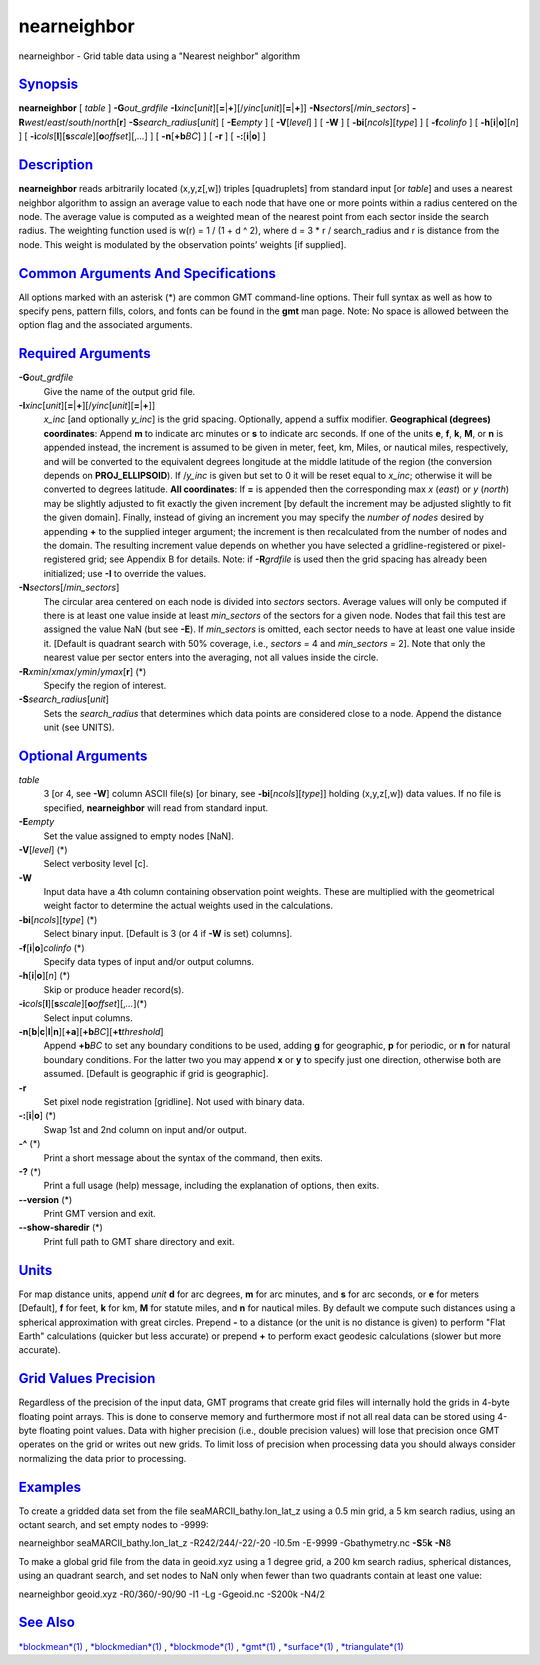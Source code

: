 **************
nearneighbor
**************

nearneighbor - Grid table data using a "Nearest neighbor" algorithm

`Synopsis <#toc1>`_
-------------------

**nearneighbor** [ *table* ] **-G**\ *out\_grdfile*
**-I**\ *xinc*\ [*unit*\ ][\ **=**\ \|\ **+**][/\ *yinc*\ [*unit*\ ][\ **=**\ \|\ **+**]]
**-N**\ *sectors*\ [/*min\_sectors*]
**-R**\ *west*/*east*/*south*/*north*\ [**r**\ ]
**-S**\ *search\_radius*\ [*unit*\ ] [ **-E**\ *empty* ] [
**-V**\ [*level*\ ] ] [ **-W** ] [ **-bi**\ [*ncols*\ ][*type*\ ] ] [
**-f**\ *colinfo* ] [ **-h**\ [**i**\ \|\ **o**][*n*\ ] ] [
**-i**\ *cols*\ [**l**\ ][\ **s**\ *scale*][\ **o**\ *offset*][,\ *...*]
] [ **-n**\ [**+b**\ *BC*] ] [ **-r** ] [ **-:**\ [**i**\ \|\ **o**] ]

`Description <#toc2>`_
----------------------

**nearneighbor** reads arbitrarily located (x,y,z[,w]) triples
[quadruplets] from standard input [or *table*] and uses a nearest
neighbor algorithm to assign an average value to each node that have one
or more points within a radius centered on the node. The average value
is computed as a weighted mean of the nearest point from each sector
inside the search radius. The weighting function used is w(r) = 1 / (1 +
d ^ 2), where d = 3 \* r / search\_radius and r is distance from the
node. This weight is modulated by the observation points’ weights [if
supplied].

`Common Arguments And Specifications <#toc3>`_
----------------------------------------------

All options marked with an asterisk (\*) are common GMT command-line
options. Their full syntax as well as how to specify pens, pattern
fills, colors, and fonts can be found in the **gmt** man page. Note: No
space is allowed between the option flag and the associated arguments.

`Required Arguments <#toc4>`_
-----------------------------

**-G**\ *out\_grdfile*
    Give the name of the output grid file.
**-I**\ *xinc*\ [*unit*\ ][\ **=**\ \|\ **+**][/\ *yinc*\ [*unit*\ ][\ **=**\ \|\ **+**]]
    *x\_inc* [and optionally *y\_inc*] is the grid spacing. Optionally,
    append a suffix modifier. **Geographical (degrees) coordinates**:
    Append **m** to indicate arc minutes or **s** to indicate arc
    seconds. If one of the units **e**, **f**, **k**, **M**, or **n** is
    appended instead, the increment is assumed to be given in meter,
    feet, km, Miles, or nautical miles, respectively, and will be
    converted to the equivalent degrees longitude at the middle latitude
    of the region (the conversion depends on **PROJ\_ELLIPSOID**). If
    /*y\_inc* is given but set to 0 it will be reset equal to *x\_inc*;
    otherwise it will be converted to degrees latitude. **All
    coordinates**: If **=** is appended then the corresponding max *x*
    (*east*) or *y* (*north*) may be slightly adjusted to fit exactly
    the given increment [by default the increment may be adjusted
    slightly to fit the given domain]. Finally, instead of giving an
    increment you may specify the *number of nodes* desired by appending
    **+** to the supplied integer argument; the increment is then
    recalculated from the number of nodes and the domain. The resulting
    increment value depends on whether you have selected a
    gridline-registered or pixel-registered grid; see Appendix B for
    details. Note: if **-R**\ *grdfile* is used then the grid spacing
    has already been initialized; use **-I** to override the values.
**-N**\ *sectors*\ [/*min\_sectors*]
    The circular area centered on each node is divided into *sectors*
    sectors. Average values will only be computed if there is at least
    one value inside at least *min\_sectors* of the sectors for a given
    node. Nodes that fail this test are assigned the value NaN (but see
    **-E**). If *min\_sectors* is omitted, each sector needs to have at
    least one value inside it. [Default is quadrant search with 50%
    coverage, i.e., *sectors* = 4 and *min\_sectors* = 2]. Note that
    only the nearest value per sector enters into the averaging, not all
    values inside the circle.
**-R**\ *xmin*/*xmax*/*ymin*/*ymax*\ [**r**\ ] (\*)
    Specify the region of interest.
**-S**\ *search\_radius*\ [*unit*\ ]
    Sets the *search\_radius* that determines which data points are
    considered close to a node. Append the distance unit (see UNITS).

`Optional Arguments <#toc5>`_
-----------------------------

*table*
    3 [or 4, see **-W**] column ASCII file(s) [or binary, see
    **-bi**\ [*ncols*\ ][*type*\ ]] holding (x,y,z[,w]) data values. If
    no file is specified, **nearneighbor** will read from standard
    input.
**-E**\ *empty*
    Set the value assigned to empty nodes [NaN].
**-V**\ [*level*\ ] (\*)
    Select verbosity level [c].
**-W**
    Input data have a 4th column containing observation point weights.
    These are multiplied with the geometrical weight factor to determine
    the actual weights used in the calculations.
**-bi**\ [*ncols*\ ][*type*\ ] (\*)
    Select binary input. [Default is 3 (or 4 if **-W** is set) columns].
**-f**\ [**i**\ \|\ **o**]\ *colinfo* (\*)
    Specify data types of input and/or output columns.
**-h**\ [**i**\ \|\ **o**][*n*\ ] (\*)
    Skip or produce header record(s).
**-i**\ *cols*\ [**l**\ ][\ **s**\ *scale*][\ **o**\ *offset*][,\ *...*](\*)
    Select input columns.
**-n**\ [**b**\ \|\ **c**\ \|\ **l**\ \|\ **n**][**+a**\ ][\ **+b**\ *BC*][\ **+t**\ *threshold*]
    Append **+b**\ *BC* to set any boundary conditions to be used,
    adding **g** for geographic, **p** for periodic, or **n** for
    natural boundary conditions. For the latter two you may append **x**
    or **y** to specify just one direction, otherwise both are assumed.
    [Default is geographic if grid is geographic].
**-r**
    Set pixel node registration [gridline]. Not used with binary data.
**-:**\ [**i**\ \|\ **o**] (\*)
    Swap 1st and 2nd column on input and/or output.
**-^** (\*)
    Print a short message about the syntax of the command, then exits.
**-?** (\*)
    Print a full usage (help) message, including the explanation of
    options, then exits.
**--version** (\*)
    Print GMT version and exit.
**--show-sharedir** (\*)
    Print full path to GMT share directory and exit.

`Units <#toc6>`_
----------------

For map distance units, append *unit* **d** for arc degrees, **m** for
arc minutes, and **s** for arc seconds, or **e** for meters [Default],
**f** for feet, **k** for km, **M** for statute miles, and **n** for
nautical miles. By default we compute such distances using a spherical
approximation with great circles. Prepend **-** to a distance (or the
unit is no distance is given) to perform "Flat Earth" calculations
(quicker but less accurate) or prepend **+** to perform exact geodesic
calculations (slower but more accurate).

`Grid Values Precision <#toc7>`_
--------------------------------

Regardless of the precision of the input data, GMT programs that create
grid files will internally hold the grids in 4-byte floating point
arrays. This is done to conserve memory and furthermore most if not all
real data can be stored using 4-byte floating point values. Data with
higher precision (i.e., double precision values) will lose that
precision once GMT operates on the grid or writes out new grids. To
limit loss of precision when processing data you should always consider
normalizing the data prior to processing.

`Examples <#toc8>`_
-------------------

To create a gridded data set from the file seaMARCII\_bathy.lon\_lat\_z
using a 0.5 min grid, a 5 km search radius, using an octant search, and
set empty nodes to -9999:

nearneighbor seaMARCII\_bathy.lon\_lat\_z -R242/244/-22/-20 -I0.5m
-E-9999 -Gbathymetry.nc **-S**\ 5\ **k** **-N**\ 8

To make a global grid file from the data in geoid.xyz using a 1 degree
grid, a 200 km search radius, spherical distances, using an quadrant
search, and set nodes to NaN only when fewer than two quadrants contain
at least one value:

nearneighbor geoid.xyz -R0/360/-90/90 -I1 -Lg -Ggeoid.nc -S200k -N4/2

`See Also <#toc9>`_
-------------------

`*blockmean*\ (1) <blockmean.html>`_ ,
`*blockmedian*\ (1) <blockmedian.html>`_ ,
`*blockmode*\ (1) <blockmode.html>`_ , `*gmt*\ (1) <gmt.html>`_ ,
`*surface*\ (1) <surface.html>`_ ,
`*triangulate*\ (1) <triangulate.html>`_
